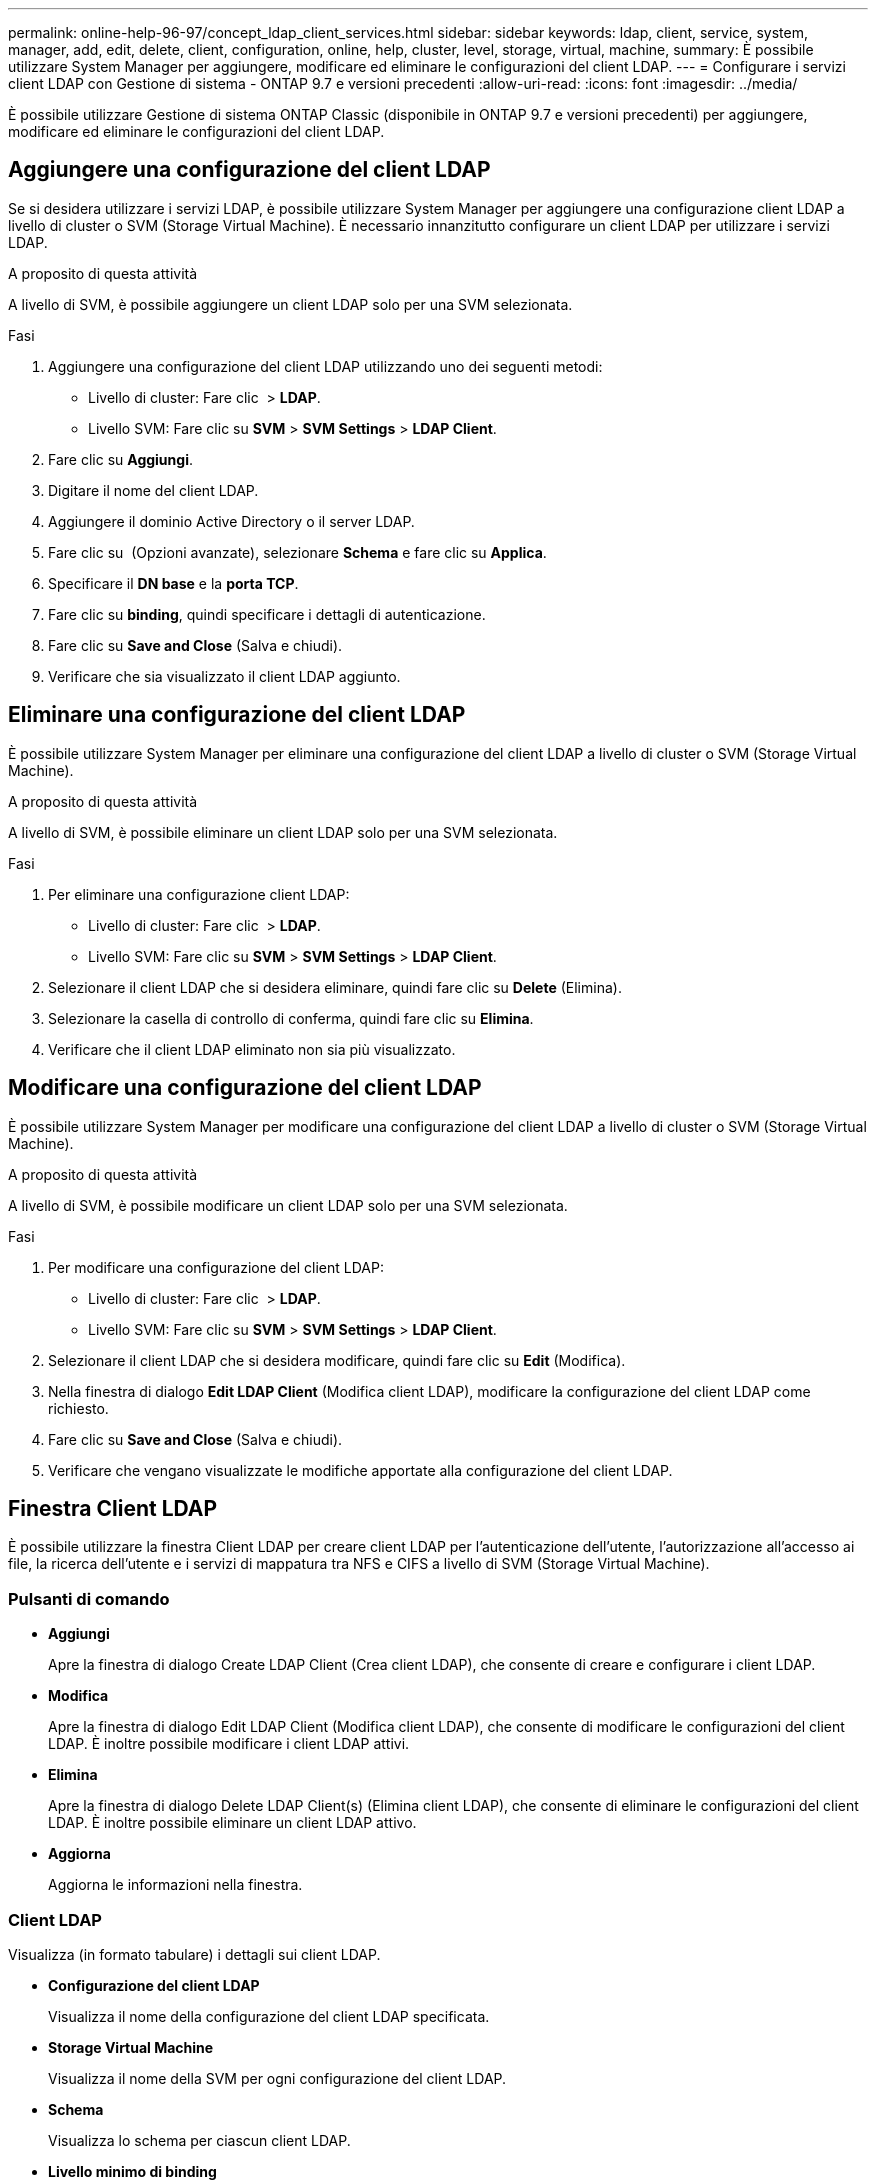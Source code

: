 ---
permalink: online-help-96-97/concept_ldap_client_services.html 
sidebar: sidebar 
keywords: ldap, client, service, system, manager, add, edit, delete, client, configuration, online, help, cluster, level, storage, virtual, machine, 
summary: È possibile utilizzare System Manager per aggiungere, modificare ed eliminare le configurazioni del client LDAP. 
---
= Configurare i servizi client LDAP con Gestione di sistema - ONTAP 9.7 e versioni precedenti
:allow-uri-read: 
:icons: font
:imagesdir: ../media/


[role="lead"]
È possibile utilizzare Gestione di sistema ONTAP Classic (disponibile in ONTAP 9.7 e versioni precedenti) per aggiungere, modificare ed eliminare le configurazioni del client LDAP.



== Aggiungere una configurazione del client LDAP

Se si desidera utilizzare i servizi LDAP, è possibile utilizzare System Manager per aggiungere una configurazione client LDAP a livello di cluster o SVM (Storage Virtual Machine). È necessario innanzitutto configurare un client LDAP per utilizzare i servizi LDAP.

.A proposito di questa attività
A livello di SVM, è possibile aggiungere un client LDAP solo per una SVM selezionata.

.Fasi
. Aggiungere una configurazione del client LDAP utilizzando uno dei seguenti metodi:
+
** Livello di cluster: Fare clic *image:../media/advanced_options.gif[""]* > *LDAP*.
** Livello SVM: Fare clic su *SVM* > *SVM Settings* > *LDAP Client*.


. Fare clic su *Aggiungi*.
. Digitare il nome del client LDAP.
. Aggiungere il dominio Active Directory o il server LDAP.
. Fare clic su image:../media/advanced_options.gif[""] (Opzioni avanzate), selezionare *Schema* e fare clic su *Applica*.
. Specificare il *DN base* e la *porta TCP*.
. Fare clic su *binding*, quindi specificare i dettagli di autenticazione.
. Fare clic su *Save and Close* (Salva e chiudi).
. Verificare che sia visualizzato il client LDAP aggiunto.




== Eliminare una configurazione del client LDAP

È possibile utilizzare System Manager per eliminare una configurazione del client LDAP a livello di cluster o SVM (Storage Virtual Machine).

.A proposito di questa attività
A livello di SVM, è possibile eliminare un client LDAP solo per una SVM selezionata.

.Fasi
. Per eliminare una configurazione client LDAP:
+
** Livello di cluster: Fare clic *image:../media/advanced_options.gif[""]* > *LDAP*.
** Livello SVM: Fare clic su *SVM* > *SVM Settings* > *LDAP Client*.


. Selezionare il client LDAP che si desidera eliminare, quindi fare clic su *Delete* (Elimina).
. Selezionare la casella di controllo di conferma, quindi fare clic su *Elimina*.
. Verificare che il client LDAP eliminato non sia più visualizzato.




== Modificare una configurazione del client LDAP

È possibile utilizzare System Manager per modificare una configurazione del client LDAP a livello di cluster o SVM (Storage Virtual Machine).

.A proposito di questa attività
A livello di SVM, è possibile modificare un client LDAP solo per una SVM selezionata.

.Fasi
. Per modificare una configurazione del client LDAP:
+
** Livello di cluster: Fare clic *image:../media/advanced_options.gif[""]* > *LDAP*.
** Livello SVM: Fare clic su *SVM* > *SVM Settings* > *LDAP Client*.


. Selezionare il client LDAP che si desidera modificare, quindi fare clic su *Edit* (Modifica).
. Nella finestra di dialogo *Edit LDAP Client* (Modifica client LDAP), modificare la configurazione del client LDAP come richiesto.
. Fare clic su *Save and Close* (Salva e chiudi).
. Verificare che vengano visualizzate le modifiche apportate alla configurazione del client LDAP.




== Finestra Client LDAP

È possibile utilizzare la finestra Client LDAP per creare client LDAP per l'autenticazione dell'utente, l'autorizzazione all'accesso ai file, la ricerca dell'utente e i servizi di mappatura tra NFS e CIFS a livello di SVM (Storage Virtual Machine).



=== Pulsanti di comando

* *Aggiungi*
+
Apre la finestra di dialogo Create LDAP Client (Crea client LDAP), che consente di creare e configurare i client LDAP.

* *Modifica*
+
Apre la finestra di dialogo Edit LDAP Client (Modifica client LDAP), che consente di modificare le configurazioni del client LDAP. È inoltre possibile modificare i client LDAP attivi.

* *Elimina*
+
Apre la finestra di dialogo Delete LDAP Client(s) (Elimina client LDAP), che consente di eliminare le configurazioni del client LDAP. È inoltre possibile eliminare un client LDAP attivo.

* *Aggiorna*
+
Aggiorna le informazioni nella finestra.





=== Client LDAP

Visualizza (in formato tabulare) i dettagli sui client LDAP.

* *Configurazione del client LDAP*
+
Visualizza il nome della configurazione del client LDAP specificata.

* *Storage Virtual Machine*
+
Visualizza il nome della SVM per ogni configurazione del client LDAP.

* *Schema*
+
Visualizza lo schema per ciascun client LDAP.

* *Livello minimo di binding*
+
Visualizza il livello minimo di binding per ogni client LDAP.

* *Dominio Active Directory*
+
Visualizza il dominio Active Directory per ogni configurazione del client LDAP.

* *Server LDAP*
+
Visualizza il server LDAP per ogni configurazione del client LDAP.

* *Server Active Directory preferiti*
+
Visualizza il server Active Directory preferito per ogni configurazione del client LDAP.



*Informazioni correlate*

xref:concept_ldap.adoc[LDAP]

